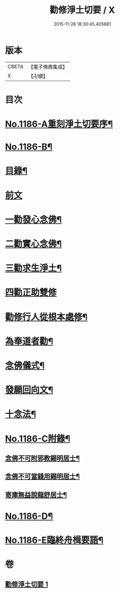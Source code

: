 #+TITLE: 勸修淨土切要 / X
#+DATE: 2015-11-26 18:30:45.405881
* 版本
 |     CBETA|【電子佛典集成】|
 |         X|【卍續】    |

* 目次
* [[file:KR6p0105_001.txt::001-0412a1][No.1186-A重刻淨土切要序¶]]
* [[file:KR6p0105_001.txt::0412b1][No.1186-B¶]]
* [[file:KR6p0105_001.txt::0412b10][目錄¶]]
* [[file:KR6p0105_001.txt::0412c3][前文]]
* [[file:KR6p0105_001.txt::0413b8][一勸發心念佛¶]]
* [[file:KR6p0105_001.txt::0415a18][二勸實心念佛¶]]
* [[file:KR6p0105_001.txt::0416a8][三勸求生淨土¶]]
* [[file:KR6p0105_001.txt::0416c24][四勸正助雙修]]
* [[file:KR6p0105_001.txt::0419a19][勸修行人從根本處修¶]]
* [[file:KR6p0105_001.txt::0419b24][為奉道者勸¶]]
* [[file:KR6p0105_001.txt::0419c13][念佛儀式¶]]
* [[file:KR6p0105_001.txt::0419c22][發願回向文¶]]
* [[file:KR6p0105_001.txt::0420a16][十念法¶]]
* [[file:KR6p0105_001.txt::0420b1][No.1186-C附錄¶]]
** [[file:KR6p0105_001.txt::0420b2][念佛不可附邪教錫明居士¶]]
** [[file:KR6p0105_001.txt::0420b8][念佛不可當錢用錫明居士¶]]
** [[file:KR6p0105_001.txt::0420b15][寄庫無益說龍舒居士¶]]
* [[file:KR6p0105_001.txt::0420c4][No.1186-D¶]]
* [[file:KR6p0105_001.txt::0421a1][No.1186-E臨終舟楫要語¶]]
* 卷
** [[file:KR6p0105_001.txt][勸修淨土切要 1]]
